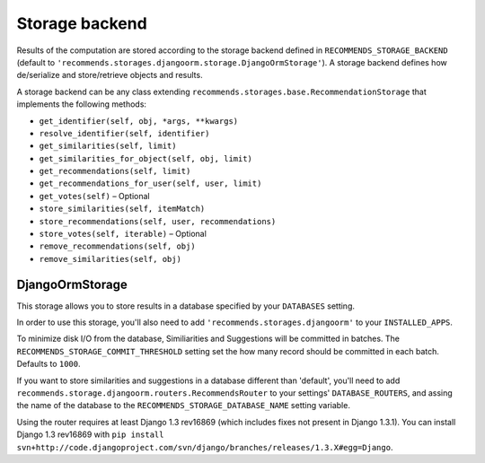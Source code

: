 .. ref-storages:

Storage backend
================

Results of the computation are stored according to the storage backend defined in ``RECOMMENDS_STORAGE_BACKEND`` (default to ``'recommends.storages.djangoorm.storage.DjangoOrmStorage'``). A storage backend defines how de/serialize and store/retrieve objects and results.

A storage backend can be any class extending ``recommends.storages.base.RecommendationStorage`` that implements the following methods:

* ``get_identifier(self, obj, *args, **kwargs)``
* ``resolve_identifier(self, identifier)``
* ``get_similarities(self, limit)`` 
* ``get_similarities_for_object(self, obj, limit)`` 
* ``get_recommendations(self, limit)``
* ``get_recommendations_for_user(self, user, limit)``
* ``get_votes(self)`` – Optional
* ``store_similarities(self, itemMatch)``
* ``store_recommendations(self, user, recommendations)``
* ``store_votes(self, iterable)`` – Optional
* ``remove_recommendations(self, obj)``
* ``remove_similarities(self, obj)``


DjangoOrmStorage
----------------

This storage allows you to store results in a database specified by your ``DATABASES`` setting.

In order to use this storage, you'll also need to add ``'recommends.storages.djangoorm'`` to your ``INSTALLED_APPS``.

To minimize disk I/O from the database, Similiarities and Suggestions will be committed in batches. The ``RECOMMENDS_STORAGE_COMMIT_THRESHOLD`` setting set the how many record should be committed in each batch. Defaults to ``1000``.

If you want to store similarities and suggestions in a database different than 'default', you'll need to add ``recommends.storage.djangoorm.routers.RecommendsRouter`` to your settings' ``DATABASE_ROUTERS``, and assing the name of the database to the ``RECOMMENDS_STORAGE_DATABASE_NAME`` setting variable.

Using the router requires at least Django 1.3 rev16869 (which includes fixes not present in Django 1.3.1). You can install Django 1.3 rev16869 with ``pip install svn+http://code.djangoproject.com/svn/django/branches/releases/1.3.X#egg=Django``.

